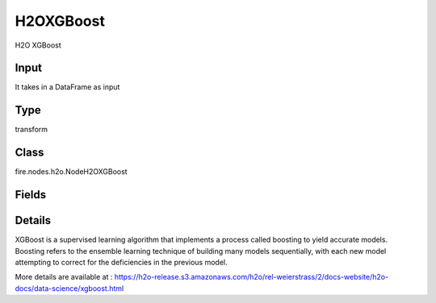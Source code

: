 H2OXGBoost
=========== 

H2O XGBoost

Input
--------------
It takes in a DataFrame as input

Type
--------- 

transform

Class
--------- 

fire.nodes.h2o.NodeH2OXGBoost

Fields
--------- 

.. list-table::
      :widths: 10 5 10
      :header-rows: 1

      * - Name
        - Title
        - Description
      * - response_column
        - Response Column
        - 
      * - isResponseIsCategorical
        - is Response Col Categorical
        - It Specifies a response column type(numeric or categorical). Separates the Classification and Regression
      * - featuresCols
        - Feature Columns
        - Specify the column or columns to be included for feature.
      * - fold_column
        - Fold Column
        - Specify a column to use as the fold
      * - weights_column
        - Weights Column
        - Specify a column to use for the observation weights, which are used for bias correction
      * - hl
        - hl
      * - learn_rate
        - Learn Rate
        - Specify the learning rate (The range is 0.0 to 1.0)
      * - max_depth
        - Max Depth
        - Specify the maximum tree depth (Setting this value to 0 specifies no limit)
      * - ntrees
        - NTrees
        - Specify the number of trees to build
      * - maxBins
        - Max Bins
        - Specify the maximum number of bins for binning continuous features. This value defaults to 256.
      * - maxLeaves
        - Max Leaves
        - Specify the maximum number of leaves to include each tree
      * - sample_rate
        - Sample rate
        - Specify the row sampling rate (x-axis). (Note that this method is sample without replacement)
      * - hl
        - hl
      * - distributionFamily
        - Distribution
        - Specify the distribution (i.e., the loss function),The options are AUTO, bernoulli, multinomial, gaussian, poisson, gamma, laplace, quantile, huber, or tweedie.
      * - booster
        - Booster
        - Specify the booster type. This can be one of the following: gbtree, gblinear, or dart. Note that gbtree and dart use a tree-based model while gblinear uses linear function
      * - treeMethod
        - Tree Method
        - Specify the construction tree method to use.
      * - missingValuesHandling
        - Missing Values Handling
        - Specify the construction tree method to use.
      * - backend
        - Backend
        - Specify the backend type. This can be done of the following: auto, gpu, or cpu. By default (auto), a GPU is used if available.
      * - dMatrixType
        - DMatrixType
        - Specify the type of DMatrix.
      * - sampleType
        - SampleType
        - Specify whether the sampling type should be one of the following: uniform or weighted.


Details
-------


XGBoost is a supervised learning algorithm that implements a process called boosting to yield accurate models. Boosting refers to the ensemble learning technique of building many models sequentially, with each new model attempting to correct for the deficiencies in the previous model.

More details are available at : https://h2o-release.s3.amazonaws.com/h2o/rel-weierstrass/2/docs-website/h2o-docs/data-science/xgboost.html


